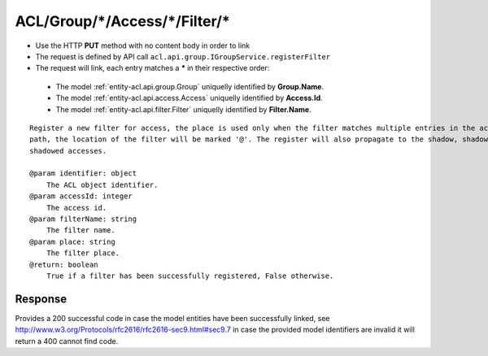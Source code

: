 .. _reuqest-LINK-ACL/Group/*/Access/*/Filter/*:

**ACL/Group/*/Access/*/Filter/***
==========================================================

* Use the HTTP **PUT** method with no content body in order to link
* The request is defined by API call ``acl.api.group.IGroupService.registerFilter``
* The request will link, each entry matches a **\*** in their respective order:

 * The model :ref:`entity-acl.api.group.Group` uniquelly identified by **Group.Name**.
 * The model :ref:`entity-acl.api.access.Access` uniquelly identified by **Access.Id**.
 * The model :ref:`entity-acl.api.filter.Filter` uniquelly identified by **Filter.Name**.


::

   Register a new filter for access, the place is used only when the filter matches multiple entries in the access
   path, the location of the filter will be marked '@'. The register will also propagate to the shadow, shadowing and 
   shadowed accesses.
   
   @param identifier: object
       The ACL object identifier.
   @param accessId: integer
       The access id.
   @param filterName: string
       The filter name.
   @param place: string
       The filter place.
   @return: boolean
       True if a filter has been successfully registered, False otherwise.


Response
-------------------------------------
Provides a 200 successful code in case the model entities have been successfully linked, see http://www.w3.org/Protocols/rfc2616/rfc2616-sec9.html#sec9.7 in case
the provided model identifiers are invalid it will return a 400 cannot find code.